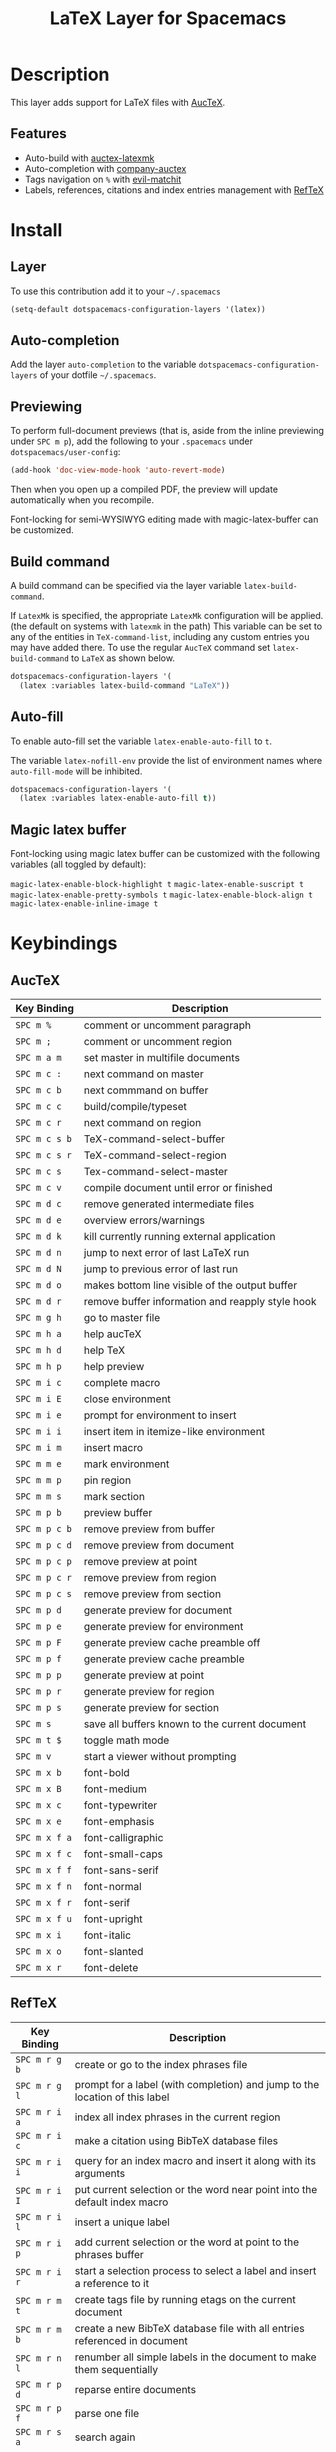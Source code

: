 #+TITLE: LaTeX Layer for Spacemacs
#+HTML_HEAD_EXTRA: <link rel="stylesheet" type="text/css" href="../../../css/readtheorg.css" />

[[file:img/latex.png]]

* Table of Contents                                         :TOC_4_org:noexport:
 - [[Description][Description]]
   - [[Features][Features]]
 - [[Install][Install]]
   - [[Layer][Layer]]
   - [[Auto-completion][Auto-completion]]
   - [[Previewing][Previewing]]
   - [[Build command][Build command]]
   - [[Auto-fill][Auto-fill]]
   - [[Magic latex buffer][Magic latex buffer]]
 - [[Keybindings][Keybindings]]
   - [[AucTeX][AucTeX]]
   - [[RefTeX][RefTeX]]
     - [[reftex TOC mode][reftex TOC mode]]

* Description
This layer adds support for LaTeX files with [[https://savannah.gnu.org/projects/auctex/][AucTeX]].

** Features
- Auto-build with [[https://github.com/tom-tan/auctex-latexmk/][auctex-latexmk]]
- Auto-completion with [[https://github.com/alexeyr/company-auctex][company-auctex]]
- Tags navigation on ~%~ with [[https://github.com/redguardtoo/evil-matchit][evil-matchit]]
- Labels, references, citations and index entries management with [[http://www.gnu.org/software/emacs/manual/html_node/reftex/index.html][RefTeX]]
* Install
** Layer
To use this contribution add it to your =~/.spacemacs=

#+BEGIN_SRC emacs-lisp
  (setq-default dotspacemacs-configuration-layers '(latex))
#+END_SRC

** Auto-completion
Add the layer =auto-completion= to the variable
=dotspacemacs-configuration-layers= of your dotfile =~/.spacemacs=.

** Previewing
To perform full-document previews (that is, aside from the inline previewing
under ~SPC m p~), add the following to your =.spacemacs=
under =dotspacemacs/user-config=:

#+BEGIN_SRC emacs-lisp
  (add-hook 'doc-view-mode-hook 'auto-revert-mode)
#+END_SRC

Then when you open up a compiled PDF, the preview will update automatically
when you recompile.

Font-locking for semi-WYSIWYG editing made with magic-latex-buffer can be customized.



** Build command
A build command can be specified via the layer variable =latex-build-command=.

If =LatexMk= is specified, the appropriate =LatexMk= configuration
will be applied. (the default on systems with =latexmk= in the path)
This variable can be set to any of the entities in =TeX-command-list=,
including any custom entries you may have added there. To use the
regular =AucTeX= command set =latex-build-command= to =LaTeX= as shown
below.

#+BEGIN_SRC emacs-lisp
  dotspacemacs-configuration-layers '(
    (latex :variables latex-build-command "LaTeX"))
#+END_SRC

** Auto-fill
To enable auto-fill set the variable =latex-enable-auto-fill= to =t=.

The variable =latex-nofill-env= provide the list of environment names where
=auto-fill-mode= will be inhibited.

#+BEGIN_SRC emacs-lisp
  dotspacemacs-configuration-layers '(
    (latex :variables latex-enable-auto-fill t))
#+END_SRC

** Magic latex buffer
Font-locking using magic latex buffer can be customized with the following variables (all toggled by default):

=magic-latex-enable-block-highlight t=
=magic-latex-enable-suscript t=
=magic-latex-enable-pretty-symbols t=
=magic-latex-enable-block-align t=
=magic-latex-enable-inline-image t=

* Keybindings
** AucTeX

| Key Binding   | Description                                      |
|---------------+--------------------------------------------------|
| ~SPC m %~     | comment or uncomment paragraph                   |
| ~SPC m ;~     | comment or uncomment region                      |
| ~SPC m a m~   | set master in multifile documents                |
| ~SPC m c :~   | next command on master                           |
| ~SPC m c b~   | next commmand on buffer                          |
| ~SPC m c c~   | build/compile/typeset                            |
| ~SPC m c r~   | next command on region                           |
| ~SPC m c s b~ | TeX-command-select-buffer                        |
| ~SPC m c s r~ | TeX-command-select-region                        |
| ~SPC m c s~   | Tex-command-select-master                        |
| ~SPC m c v~   | compile document until error or finished         |
| ~SPC m d c~   | remove generated intermediate files              |
| ~SPC m d e~   | overview errors/warnings                         |
| ~SPC m d k~   | kill currently running external application      |
| ~SPC m d n~   | jump to next error of last LaTeX run             |
| ~SPC m d N~   | jump to previous error of last run               |
| ~SPC m d o~   | makes bottom line visible of the output buffer   |
| ~SPC m d r~   | remove buffer information and reapply style hook |
| ~SPC m g h~   | go to master file                                |
| ~SPC m h a~   | help aucTeX                                      |
| ~SPC m h d~   | help TeX                                         |
| ~SPC m h p~   | help preview                                     |
| ~SPC m i c~   | complete macro                                   |
| ~SPC m i E~   | close environment                                |
| ~SPC m i e~   | prompt for environment to insert                 |
| ~SPC m i i~   | insert item in itemize-like environment          |
| ~SPC m i m~   | insert macro                                     |
| ~SPC m m e~   | mark environment                                 |
| ~SPC m m p~   | pin region                                       |
| ~SPC m m s~   | mark section                                     |
| ~SPC m p b~   | preview buffer                                   |
| ~SPC m p c b~ | remove preview from buffer                       |
| ~SPC m p c d~ | remove preview from document                     |
| ~SPC m p c p~ | remove preview at point                          |
| ~SPC m p c r~ | remove preview from region                       |
| ~SPC m p c s~ | remove preview from section                      |
| ~SPC m p d~   | generate preview for document                    |
| ~SPC m p e~   | generate preview for environment                 |
| ~SPC m p F~   | generate preview cache preamble off              |
| ~SPC m p f~   | generate preview cache preamble                  |
| ~SPC m p p~   | generate preview at point                        |
| ~SPC m p r~   | generate preview for region                      |
| ~SPC m p s~   | generate preview for section                     |
| ~SPC m s~     | save all buffers known to the current document   |
| ~SPC m t $~   | toggle math mode                                 |
| ~SPC m v~     | start a viewer without prompting                 |
| ~SPC m x b~   | font-bold                                        |
| ~SPC m x B~   | font-medium                                      |
| ~SPC m x c~   | font-typewriter                                  |
| ~SPC m x e~   | font-emphasis                                    |
| ~SPC m x f a~ | font-calligraphic                                |
| ~SPC m x f c~ | font-small-caps                                  |
| ~SPC m x f f~ | font-sans-serif                                  |
| ~SPC m x f n~ | font-normal                                      |
| ~SPC m x f r~ | font-serif                                       |
| ~SPC m x f u~ | font-upright                                     |
| ~SPC m x i~   | font-italic                                      |
| ~SPC m x o~   | font-slanted                                     |
| ~SPC m x r~   | font-delete                                      |



** RefTeX

| Key Binding   | Description                                                                        |
|---------------+------------------------------------------------------------------------------------|
| ~SPC m r g b~ | create or go to the index phrases file                                             |
| ~SPC m r g l~ | prompt for a label (with completion) and jump to the location of this label        |
| ~SPC m r i a~ | index all index phrases in the current region                                      |
| ~SPC m r i c~ | make a citation using BibTeX database files                                        |
| ~SPC m r i i~ | query for an index macro and insert it along with its arguments                    |
| ~SPC m r i I~ | put current selection or the word near point into the default index macro          |
| ~SPC m r i l~ | insert a unique label                                                              |
| ~SPC m r i p~ | add current selection or the word at point to the phrases buffer                   |
| ~SPC m r i r~ | start a selection process to select a label and insert a reference to it           |
| ~SPC m r m t~ | create tags file by running etags on the current document                          |
| ~SPC m r m b~ | create a new BibTeX database file with all entries referenced in document          |
| ~SPC m r n l~ | renumber all simple labels in the document to make them sequentially               |
| ~SPC m r p d~ | reparse entire documents                                                           |
| ~SPC m r p f~ | parse one file                                                                     |
| ~SPC m r s a~ | search again                                                                       |
| ~SPC m r s d~ | produce a list of all duplicate labels in the document                             |
| ~SPC m r s d~ | regexp search through all files of the current document                            |
| ~SPC m r s g~ | run grep query through all files related to this document                          |
| ~SPC m r s q~ | run a query-replace-regexp of FROM with TO over the entire document                |
| ~SPC m r v c~ | view cross reference of macro at point                                             |
| ~SPC m r v i~ | display a buffer with an index compiled for the current document                   |
| ~SPC m r v t~ | display the table of contents for the current document                             |
| ~SPC m r v T~ | display the table of contents and highlight line corresponding to current position |
| ~SPC m r w~   | save all document buffers                                                          |

*** reftex TOC mode

| Key Binding   | Description                                      |
|---------------+--------------------------------------------------|
| ~SPC m d~   | demote section at point                          |
| ~SPC m e t~ | replace current buffer with text of visited file |
| ~SPC m g e~ | switch to TOC of external document               |
| ~SPC m g l~ | go to doc location in other window. TOC stays    |
| ~SPC m g L~ | doc location in other window. TOC is hidden      |
| ~SPC m m d~ | regenerate toc buffer parsing entire document    |
| ~SPC m m f~ | regenerate toc buffer parsing file               |
| ~SPC m p~   | promote section at point                         |
| ~SPC m r l~ | rename selected label in TOC                     |
| ~SPC m t b~ | inclusion of boundaries in toc buffer            |
| ~SPC m t i~ | inclusion of index in toc buffer                 |
| ~SPC m t l~ | inclusion of labels in toc buffer                |
| ~SPC m q~   | hide TOC and do not move point                   |
| ~SPC m v c~ | show where =reftex-toc= was called from          |
| ~SPC m v i~ | view index like =reftex-display-index=           |
| ~SPC m v l~ | view document location in other window           |

